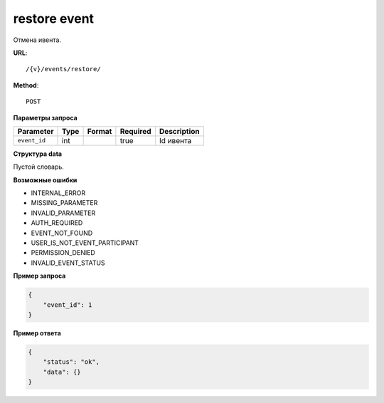 restore event
=============

Отмена ивента.

**URL**::

    /{v}/events/restore/

**Method**::

    POST

**Параметры запроса**

===============  =======  =======================  ========  ================
Parameter        Type     Format                   Required  Description
===============  =======  =======================  ========  ================
``event_id``     int                               true      Id ивента
===============  =======  =======================  ========  ================

**Структура data**

Пустой словарь.

**Возможные ошибки**

* INTERNAL_ERROR
* MISSING_PARAMETER
* INVALID_PARAMETER
* AUTH_REQUIRED
* EVENT_NOT_FOUND
* USER_IS_NOT_EVENT_PARTICIPANT
* PERMISSION_DENIED
* INVALID_EVENT_STATUS

**Пример запроса**

.. code-block:: javascript

    {
        "event_id": 1
    }

**Пример ответа**

.. code-block:: javascript

    {
        "status": "ok",
        "data": {}
    }